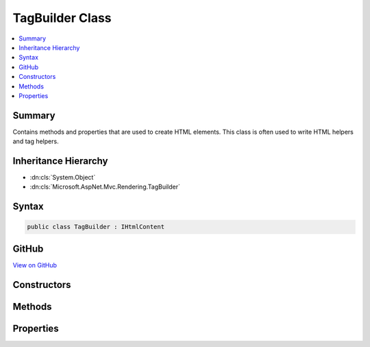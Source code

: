 

TagBuilder Class
================



.. contents:: 
   :local:



Summary
-------

Contains methods and properties that are used to create HTML elements. This class is often used to write HTML
helpers and tag helpers.





Inheritance Hierarchy
---------------------


* :dn:cls:`System.Object`
* :dn:cls:`Microsoft.AspNet.Mvc.Rendering.TagBuilder`








Syntax
------

.. code-block:: csharp

   public class TagBuilder : IHtmlContent





GitHub
------

`View on GitHub <https://github.com/aspnet/apidocs/blob/master/aspnet/mvc/src/Microsoft.AspNet.Mvc.ViewFeatures/Rendering/TagBuilder.cs>`_





.. dn:class:: Microsoft.AspNet.Mvc.Rendering.TagBuilder

Constructors
------------

.. dn:class:: Microsoft.AspNet.Mvc.Rendering.TagBuilder
    :noindex:
    :hidden:

    
    .. dn:constructor:: Microsoft.AspNet.Mvc.Rendering.TagBuilder.TagBuilder(System.String)
    
        
    
        Creates a new HTML tag that has the specified tag name.
    
        
        
        
        :param tagName: An HTML tag name.
        
        :type tagName: System.String
    
        
        .. code-block:: csharp
    
           public TagBuilder(string tagName)
    

Methods
-------

.. dn:class:: Microsoft.AspNet.Mvc.Rendering.TagBuilder
    :noindex:
    :hidden:

    
    .. dn:method:: Microsoft.AspNet.Mvc.Rendering.TagBuilder.AddCssClass(System.String)
    
        
    
        Adds a CSS class to the list of CSS classes in the tag.
        If there are already CSS classes on the tag then a space character and the new class will be appended to
        the existing list.
    
        
        
        
        :param value: The CSS class name to add.
        
        :type value: System.String
    
        
        .. code-block:: csharp
    
           public void AddCssClass(string value)
    
    .. dn:method:: Microsoft.AspNet.Mvc.Rendering.TagBuilder.CreateSanitizedId(System.String, System.String)
    
        
    
        Return valid HTML 4.01 "id" attribute for an element with the given ``name``.
    
        
        
        
        :param name: The original element name.
        
        :type name: System.String
        
        
        :param invalidCharReplacement: The  (normally a single ) to substitute for invalid characters in
            .
        
        :type invalidCharReplacement: System.String
        :rtype: System.String
        :return: Valid HTML 4.01 "id" attribute for an element with the given <paramref name="name" />.
    
        
        .. code-block:: csharp
    
           public static string CreateSanitizedId(string name, string invalidCharReplacement)
    
    .. dn:method:: Microsoft.AspNet.Mvc.Rendering.TagBuilder.GenerateId(System.String, System.String)
    
        
    
        Generates a sanitized ID attribute for the tag by using the specified name.
    
        
        
        
        :param name: The name to use to generate an ID attribute.
        
        :type name: System.String
        
        
        :param invalidCharReplacement: The  (normally a single ) to substitute for invalid characters in
            .
        
        :type invalidCharReplacement: System.String
    
        
        .. code-block:: csharp
    
           public void GenerateId(string name, string invalidCharReplacement)
    
    .. dn:method:: Microsoft.AspNet.Mvc.Rendering.TagBuilder.MergeAttribute(System.String, System.String)
    
        
        
        
        :type key: System.String
        
        
        :type value: System.String
    
        
        .. code-block:: csharp
    
           public void MergeAttribute(string key, string value)
    
    .. dn:method:: Microsoft.AspNet.Mvc.Rendering.TagBuilder.MergeAttribute(System.String, System.String, System.Boolean)
    
        
        
        
        :type key: System.String
        
        
        :type value: System.String
        
        
        :type replaceExisting: System.Boolean
    
        
        .. code-block:: csharp
    
           public void MergeAttribute(string key, string value, bool replaceExisting)
    
    .. dn:method:: Microsoft.AspNet.Mvc.Rendering.TagBuilder.MergeAttributes<TKey, TValue>(System.Collections.Generic.IDictionary<TKey, TValue>)
    
        
        
        
        :type attributes: System.Collections.Generic.IDictionary{{TKey},{TValue}}
    
        
        .. code-block:: csharp
    
           public void MergeAttributes<TKey, TValue>(IDictionary<TKey, TValue> attributes)
    
    .. dn:method:: Microsoft.AspNet.Mvc.Rendering.TagBuilder.MergeAttributes<TKey, TValue>(System.Collections.Generic.IDictionary<TKey, TValue>, System.Boolean)
    
        
        
        
        :type attributes: System.Collections.Generic.IDictionary{{TKey},{TValue}}
        
        
        :type replaceExisting: System.Boolean
    
        
        .. code-block:: csharp
    
           public void MergeAttributes<TKey, TValue>(IDictionary<TKey, TValue> attributes, bool replaceExisting)
    
    .. dn:method:: Microsoft.AspNet.Mvc.Rendering.TagBuilder.WriteTo(System.IO.TextWriter, Microsoft.Extensions.WebEncoders.IHtmlEncoder)
    
        
        
        
        :type writer: System.IO.TextWriter
        
        
        :type encoder: Microsoft.Extensions.WebEncoders.IHtmlEncoder
    
        
        .. code-block:: csharp
    
           public void WriteTo(TextWriter writer, IHtmlEncoder encoder)
    

Properties
----------

.. dn:class:: Microsoft.AspNet.Mvc.Rendering.TagBuilder
    :noindex:
    :hidden:

    
    .. dn:property:: Microsoft.AspNet.Mvc.Rendering.TagBuilder.Attributes
    
        
    
        Gets the set of attributes that will be written to the tag.
    
        
        :rtype: Microsoft.AspNet.Mvc.ViewFeatures.AttributeDictionary
    
        
        .. code-block:: csharp
    
           public AttributeDictionary Attributes { get; }
    
    .. dn:property:: Microsoft.AspNet.Mvc.Rendering.TagBuilder.InnerHtml
    
        
    
        Gets the inner HTML content of the element.
    
        
        :rtype: Microsoft.AspNet.Html.Abstractions.IHtmlContentBuilder
    
        
        .. code-block:: csharp
    
           public IHtmlContentBuilder InnerHtml { get; }
    
    .. dn:property:: Microsoft.AspNet.Mvc.Rendering.TagBuilder.TagName
    
        
    
        Gets the tag name for this tag.
    
        
        :rtype: System.String
    
        
        .. code-block:: csharp
    
           public string TagName { get; }
    
    .. dn:property:: Microsoft.AspNet.Mvc.Rendering.TagBuilder.TagRenderMode
    
        
    
        The :any:`Microsoft.AspNet.Mvc.Rendering.TagRenderMode` with which the tag is written.
    
        
        :rtype: Microsoft.AspNet.Mvc.Rendering.TagRenderMode
    
        
        .. code-block:: csharp
    
           public TagRenderMode TagRenderMode { get; set; }
    

